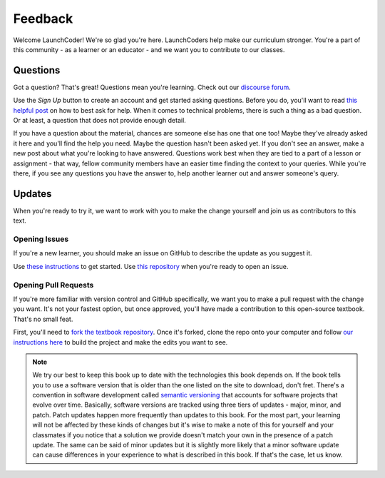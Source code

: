 Feedback
========

Welcome LaunchCoder! We're so glad you're here. LaunchCoders help make 
our curriculum stronger. You're a part of this community - as a learner or 
an educator - and we want you to contribute to our classes.

Questions
---------

Got a question? That's great! Questions mean you're learning. 
Check out our `discourse forum <help.launchcode.org>`__. 

Use the *Sign Up* button to create an account and get started 
asking questions. Before you do, you'll want to read 
`this helpful post <https://help.launchcode.org/t/how-to-ask-for-help/4756>`__
on how to best ask for help. When it comes to technical problems, there is 
such a thing as a bad question. Or at least, a question that does not provide 
enough detail.

If you have a question about the material, chances are someone else has one 
that one too! Maybe they've already asked it here and you'll find the help you need. 
Maybe the question hasn't been asked yet. If you don't see an answer, 
make a new post about what you're looking to have answered. Questions 
work best when they are tied to a part of a lesson or assignment - that 
way, fellow community members have an easier time finding the context to 
your queries.
While you're there, if you see any questions you have the answer to, 
help another learner out and answer someone's query. 

Updates
-------

When you're ready to try it, we want to work with you to make the change yourself and 
join us as contributors to this text.

Opening Issues
^^^^^^^^^^^^^^

If you're a new learner, you should make an issue on GitHub to describe the 
update as you suggest it.

Use 
`these instructions <https://docs.github.com/en/issues/tracking-your-work-with-issues/creating-an-issue#creating-an-issue-from-a-repository>`__ 
to get started. Use `this repository <https://github.com/LaunchCodeEducation/intro-to-professional-web-dev>`__ 
when you're ready to open an issue.


Opening Pull Requests
^^^^^^^^^^^^^^^^^^^^^

If you're more familiar with version control and GitHub specifically, 
we want you to make a pull request with the change you want. It's not your 
fastest option, but once approved, you'll have made a contribution to 
this open-source textbook. That's no small feat.

First, you'll need to `fork the textbook repository <https://docs.github.com/en/get-started/quickstart/fork-a-repo>`__.
Once it's forked, clone the repo onto your computer and follow `our instructions 
here <https://education.launchcode.org/curriculum-docs/building/contributing-a-pr.html>`__ to build the project and make the edits you want to see.

.. admonition:: Note

    We try our best to keep this book up to date with the technologies 
    this book depends on. If the book tells you to use a software
    version that is older than the one listed on the site to download, 
    don't fret.
    There's a convention in software development called 
    `semantic versioning <https://semver.org/>`__ that accounts for software projects 
    that evolve over time. Basically, software versions are tracked using 
    three tiers of updates - major, minor, and patch. Patch updates happen more 
    frequently than updates to this book. For the most part, your learning will 
    not be affected by these kinds of changes but it's wise to make a note of this 
    for yourself and your classmates if you notice that a solution we provide 
    doesn't match your own in the presence of a patch update.
    The same can be said of minor updates but it is slightly more likely that 
    a minor software update can cause differences in your experience to what is 
    described in this book. If that's the case, let us know.

